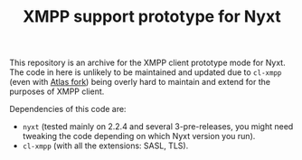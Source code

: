 #+TITLE:XMPP support prototype for Nyxt

This repository is an archive for the XMPP client prototype mode for Nyxt. The code in here is unlikely to be maintained and updated due to ~cl-xmpp~ (even with [[https://github.com/atlas-engineer/cl-xmpp][Atlas fork]]) being overly hard to maintain and extend for the purposes of XMPP client.

Dependencies of this code are:
- ~nyxt~ (tested mainly on 2.2.4 and several 3-pre-releases, you might need tweaking the code depending on which Nyxt version you run).
- ~cl-xmpp~ (with all the extensions: SASL, TLS).
